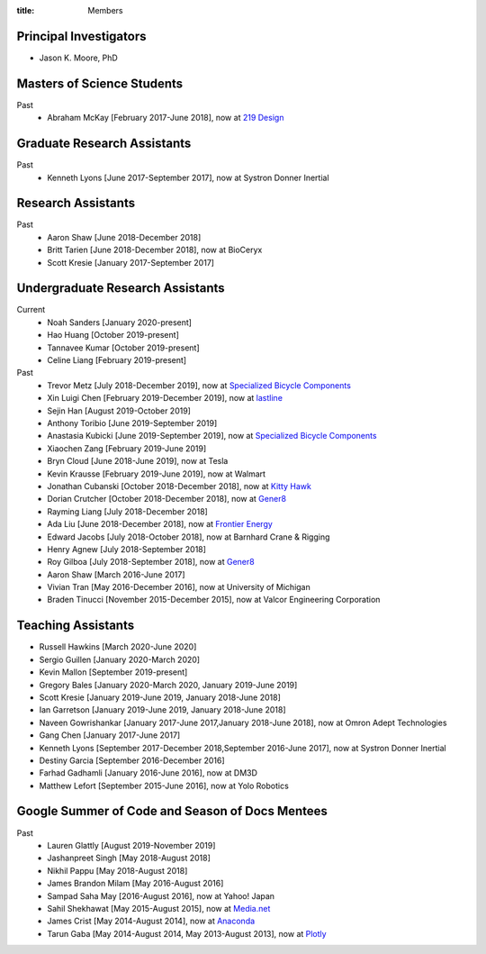 :title: Members

Principal Investigators
=======================

- Jason K. Moore, PhD

Masters of Science Students
===========================

Past
   - Abraham McKay [February 2017-June 2018], now at `219 Design <https://www.219design.com>`_

Graduate Research Assistants
============================

Past
   - Kenneth Lyons [June 2017-September 2017], now at Systron Donner Inertial

Research Assistants
===================

Past
   - Aaron Shaw [June 2018-December 2018]
   - Britt Tarien [June 2018-December 2018], now at BioCeryx
   - Scott Kresie [January 2017-September 2017]

Undergraduate Research Assistants
=================================

Current
   - Noah Sanders [January 2020-present]
   - Hao Huang [October 2019-present]
   - Tannavee Kumar [October 2019-present]
   - Celine Liang [February 2019-present]
Past
   - Trevor Metz [July 2018-December 2019], now at `Specialized Bicycle
     Components <http://www.specialized.com>`_
   - Xin Luigi Chen [February 2019-December 2019], now at `lastline
     <http://www.lastline.com>`_
   - Sejin Han [August 2019-October 2019]
   - Anthony Toribio [June 2019-September 2019]
   - Anastasia Kubicki [June 2019-September 2019], now at `Specialized Bicycle
     Components <http://www.specialized.com>`_
   - Xiaochen Zang [February 2019-June 2019]
   - Bryn Cloud [June 2018-June 2019], now at Tesla
   - Kevin Krausse [February 2019-June 2019], now at Walmart
   - Jonathan Cubanski [October 2018-December 2018], now at `Kitty Hawk <https://kittyhawk.aero/>`_
   - Dorian Crutcher [October 2018-December 2018], now at `Gener8 <http://www.gener8.net/>`_
   - Rayming Liang [July 2018-December 2018]
   - Ada Liu [June 2018-December 2018], now at `Frontier Energy <https://frontierenergy.com/>`_
   - Edward Jacobs [July 2018-October 2018], now at Barnhard Crane & Rigging
   - Henry Agnew [July 2018-September 2018]
   - Roy Gilboa [July 2018-September 2018], now at `Gener8 <http://www.gener8.net/>`_
   - Aaron Shaw [March 2016-June 2017]
   - Vivian Tran [May 2016-December 2016], now at University of Michigan
   - Braden Tinucci [November 2015-December 2015], now at Valcor Engineering
     Corporation

Teaching Assistants
===================

- Russell Hawkins [March 2020-June 2020]
- Sergio Guillen [January 2020-March 2020]
- Kevin Mallon [September 2019-present]
- Gregory Bales [January 2020-March 2020, January 2019-June 2019]
- Scott Kresie [January 2019-June 2019, January 2018-June 2018]
- Ian Garretson [January 2019-June 2019, January 2018-June 2018]
- Naveen Gowrishankar [January 2017-June 2017,January 2018-June 2018], now at Omron Adept Technologies
- Gang Chen [January 2017-June 2017]
- Kenneth Lyons [September 2017-December 2018,September 2016-June 2017], now at Systron Donner Inertial
- Destiny Garcia [September 2016-December 2016]
- Farhad Gadhamli [January 2016-June 2016], now at DM3D
- Matthew Lefort [September 2015-June 2016], now at Yolo Robotics

Google Summer of Code and Season of Docs Mentees
================================================

Past
   - Lauren Glattly [August 2019-November 2019]
   - Jashanpreet Singh [May 2018-August 2018]
   - Nikhil Pappu [May 2018-August 2018]
   - James Brandon Milam [May 2016-August 2016]
   - Sampad Saha May [2016-August 2016], now at Yahoo! Japan
   - Sahil Shekhawat [May 2015-August 2015], now at `Media.net <http://media.net>`_
   - James Crist [May 2014-August 2014], now at `Anaconda <http://anaconda.com>`_
   - Tarun Gaba [May 2014-August 2014, May 2013-August 2013], now at `Plotly <http://plot.ly>`_
